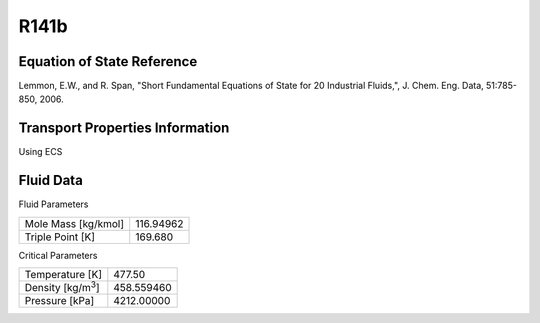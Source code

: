 
********************
R141b
********************

Equation of State Reference
===========================
Lemmon, E.W., and R. Span, "Short Fundamental Equations of State for 20 Industrial Fluids,", J. Chem. Eng. Data, 51:785-850, 2006.

Transport Properties Information
================================
Using ECS


Fluid Data
==========

Fluid Parameters

=========================  ==============================
Mole Mass [kg/kmol]        116.94962
Triple Point [K]           169.680
=========================  ==============================

Critical Parameters

==========================  ==============================
Temperature [K]             477.50
Density [kg/m\ :sup:`3`\ ]   458.559460
Pressure [kPa]              4212.00000
==========================  ==============================

